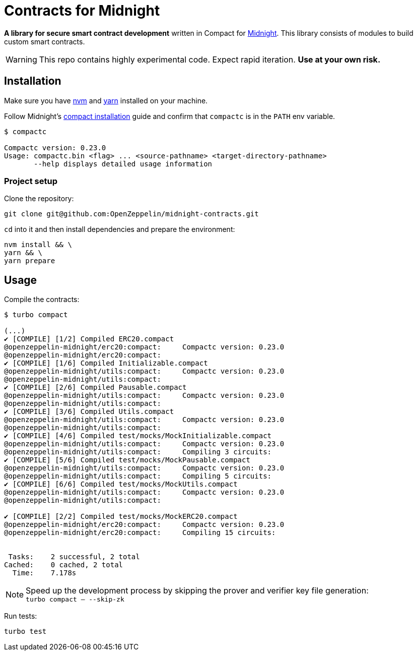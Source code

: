 :midnight: https://midnight.network/[Midnight]
:nvm: https://github.com/nvm-sh/nvm[nvm]
:yarn: https://yarnpkg.com/getting-started/install[yarn]
:compact-installation: https://docs.midnight.network/develop/tutorial/building/#midnight-compact-compiler[compact installation]

= Contracts for Midnight

*A library for secure smart contract development* written in Compact for {midnight}.
This library consists of modules to build custom smart contracts.

WARNING: This repo contains highly experimental code. Expect rapid iteration. *Use at your own risk.*

== Installation

Make sure you have {nvm} and {yarn} installed on your machine.

Follow Midnight's {compact-installation} guide and confirm that `compactc` is in the `PATH` env variable.

```bash
$ compactc

Compactc version: 0.23.0
Usage: compactc.bin <flag> ... <source-pathname> <target-directory-pathname>
       --help displays detailed usage information
```

=== Project setup

Clone the repository:

```bash
git clone git@github.com:OpenZeppelin/midnight-contracts.git
```

`cd` into it and then install dependencies and prepare the environment:

```bash
nvm install && \
yarn && \
yarn prepare
```

== Usage

Compile the contracts:

```bash
$ turbo compact

(...)
✔ [COMPILE] [1/2] Compiled ERC20.compact
@openzeppelin-midnight/erc20:compact:     Compactc version: 0.23.0
@openzeppelin-midnight/erc20:compact:
✔ [COMPILE] [1/6] Compiled Initializable.compact
@openzeppelin-midnight/utils:compact:     Compactc version: 0.23.0
@openzeppelin-midnight/utils:compact:
✔ [COMPILE] [2/6] Compiled Pausable.compact
@openzeppelin-midnight/utils:compact:     Compactc version: 0.23.0
@openzeppelin-midnight/utils:compact:
✔ [COMPILE] [3/6] Compiled Utils.compact
@openzeppelin-midnight/utils:compact:     Compactc version: 0.23.0
@openzeppelin-midnight/utils:compact:
✔ [COMPILE] [4/6] Compiled test/mocks/MockInitializable.compact
@openzeppelin-midnight/utils:compact:     Compactc version: 0.23.0
@openzeppelin-midnight/utils:compact:     Compiling 3 circuits:
✔ [COMPILE] [5/6] Compiled test/mocks/MockPausable.compact
@openzeppelin-midnight/utils:compact:     Compactc version: 0.23.0
@openzeppelin-midnight/utils:compact:     Compiling 5 circuits:
✔ [COMPILE] [6/6] Compiled test/mocks/MockUtils.compact
@openzeppelin-midnight/utils:compact:     Compactc version: 0.23.0
@openzeppelin-midnight/utils:compact:

✔ [COMPILE] [2/2] Compiled test/mocks/MockERC20.compact
@openzeppelin-midnight/erc20:compact:     Compactc version: 0.23.0
@openzeppelin-midnight/erc20:compact:     Compiling 15 circuits:


 Tasks:    2 successful, 2 total
Cached:    0 cached, 2 total
  Time:    7.178s
```

NOTE: Speed up the development process by skipping the prover and verifier key file generation: +
`turbo compact -- --skip-zk`

Run tests:

```bash
turbo test
```
